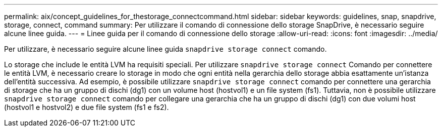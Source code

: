 ---
permalink: aix/concept_guidelines_for_thestorage_connectcommand.html 
sidebar: sidebar 
keywords: guidelines, snap, snapdrive, storage, connect, command 
summary: Per utilizzare il comando di connessione dello storage SnapDrive, è necessario seguire alcune linee guida. 
---
= Linee guida per il comando di connessione dello storage
:allow-uri-read: 
:icons: font
:imagesdir: ../media/


[role="lead"]
Per utilizzare, è necessario seguire alcune linee guida `snapdrive storage connect` comando.

Lo storage che include le entità LVM ha requisiti speciali. Per utilizzare `snapdrive storage connect` Comando per connettere le entità LVM, è necessario creare lo storage in modo che ogni entità nella gerarchia dello storage abbia esattamente un'istanza dell'entità successiva. Ad esempio, è possibile utilizzare `snapdrive storage connect` comando per connettere una gerarchia di storage che ha un gruppo di dischi (dg1) con un volume host (hostvol1) e un file system (fs1). Tuttavia, non è possibile utilizzare `snapdrive storage connect` comando per collegare una gerarchia che ha un gruppo di dischi (dg1) con due volumi host (hostvol1 e hostvol2) e due file system (fs1 e fs2).
